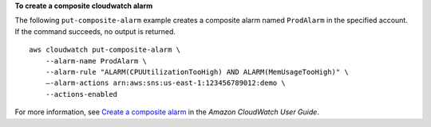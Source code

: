 **To create a composite cloudwatch alarm**

The following ``put-composite-alarm`` example creates a composite alarm named ``ProdAlarm``  in the specified account. If the command succeeds, no output is returned. ::

    aws cloudwatch put-composite-alarm \
        --alarm-name ProdAlarm \
        --alarm-rule "ALARM(CPUUtilizationTooHigh) AND ALARM(MemUsageTooHigh)" \
        —-alarm-actions arn:aws:sns:us-east-1:123456789012:demo \
        --actions-enabled
        
For more information, see `Create a composite alarm <https://docs.aws.amazon.com/AmazonCloudWatch/latest/monitoring/Create_Composite_Alarm_How_To.html>`__ in the *Amazon CloudWatch User Guide*.